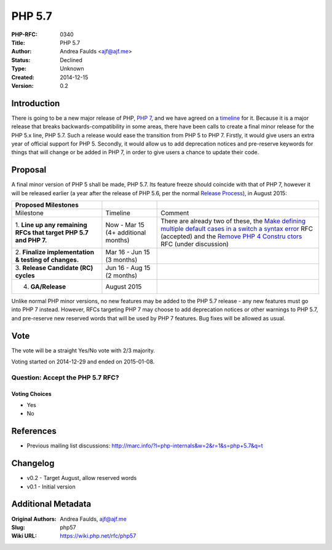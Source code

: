 PHP 5.7
=======

:PHP-RFC: 0340
:Title: PHP 5.7
:Author: Andrea Faulds <ajf@ajf.me>
:Status: Declined
:Type: Unknown
:Created: 2014-12-15
:Version: 0.2

Introduction
------------

There is going to be a new major release of PHP, `PHP 7 </rfc/php6>`__,
and we have agreed on a `timeline </rfc/php7timeline>`__ for it. Because
it is a major release that breaks backwards-compatibility in some areas,
there have been calls to create a final minor release for the PHP 5.x
line, PHP 5.7. Such a release would ease the transition from PHP 5 to
PHP 7. Firstly, it would give users an extra year of official support
for PHP 5. Secondly, it would allow us to add deprecation notices and
pre-reserve keywords for things that will change or be added in PHP 7,
in order to give users a chance to update their code.

Proposal
--------

A final minor version of PHP 5 shall be made, PHP 5.7. Its feature
freeze should coincide with that of PHP 7, however it will be released
earlier (a year after the release of PHP 5.6, per the normal `Release
Process </rfc/releaseprocess>`__), in August 2015:

+----------------------+----------------------+----------------------+
| Proposed Milestones  |                      |                      |
+======================+======================+======================+
| Milestone            | Timeline             | Comment              |
+----------------------+----------------------+----------------------+
| 1. **Line up any     | Now - Mar 15 (4+     | There are already    |
| remaining RFCs that  | additional months)   | two of these, the    |
| target PHP 5.7 and   |                      | `Make defining       |
| PHP 7.**             |                      | multiple default     |
|                      |                      | cases in a switch a  |
|                      |                      | syntax               |
|                      |                      | error </rfc/switch.  |
|                      |                      | default.multiple>`__ |
|                      |                      | RFC (accepted) and   |
|                      |                      | the `Remove PHP 4    |
|                      |                      | Constru              |
|                      |                      | ctors </rfc/remove_p |
|                      |                      | hp4_constructors>`__ |
|                      |                      | RFC (under           |
|                      |                      | discussion)          |
+----------------------+----------------------+----------------------+
| 2. **Finalize        | Mar 16 - Jun 15 (3   |                      |
| implementation &     | months)              |                      |
| testing of           |                      |                      |
| changes.**           |                      |                      |
+----------------------+----------------------+----------------------+
| 3. **Release         | Jun 16 - Aug 15 (2   |                      |
| Candidate (RC)       | months)              |                      |
| cycles**             |                      |                      |
+----------------------+----------------------+----------------------+
| 4. **GA/Release**    | August 2015          |                      |
+----------------------+----------------------+----------------------+

Unlike normal PHP minor versions, no new features may be added to the
PHP 5.7 release - any new features must go into PHP 7 instead. However,
RFCs targeting PHP 7 may choose to add deprecation notices or other
warnings to PHP 5.7, and pre-reserve new reserved words that will be
used by PHP 7 features. Bug fixes will be allowed as usual.

Vote
----

The vote will be a straight Yes/No vote with 2/3 majority.

Voting started on 2014-12-29 and ended on 2015-01-08.

Question: Accept the PHP 5.7 RFC?
~~~~~~~~~~~~~~~~~~~~~~~~~~~~~~~~~

Voting Choices
^^^^^^^^^^^^^^

-  Yes
-  No

References
----------

-  Previous mailing list discussions:
   http://marc.info/?l=php-internals&w=2&r=1&s=php+5.7&q=t

Changelog
---------

-  v0.2 - Target August, allow reserved words
-  v0.1 - Initial version

Additional Metadata
-------------------

:Original Authors: Andrea Faulds, ajf@ajf.me
:Slug: php57
:Wiki URL: https://wiki.php.net/rfc/php57

